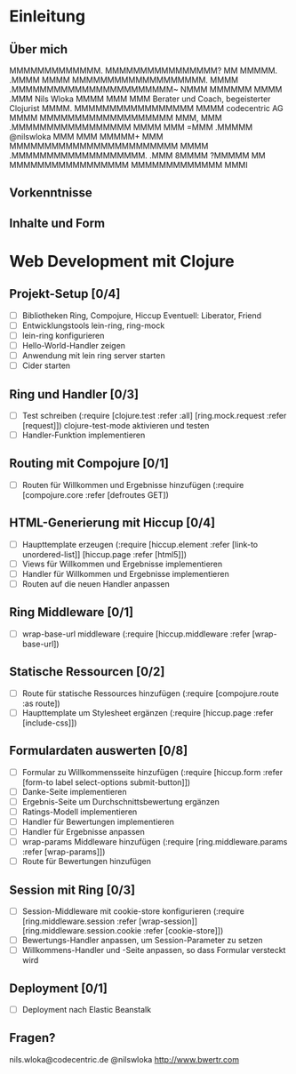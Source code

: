 * Einleitung
** Über mich

                 MMMMMMMMMMMMM.         
                MMMMMMMMMMMMMMMM?       
                 MM          MMMMM.     
                              .MMMM     
                                MMMM    
        MMMMMMMMMMMMMMMMMMM.     MMMM   
    .MMMMMMMMMMMMMMMMMMMMMMM~    NMMM   
   MMMMMM                MMMM    .MMM                       Nils Wloka
  MMMM                    MMM     MMM         Berater und Coach, begeisterter Clojurist
 MMMM.      MMMMMMMMMMMMMMMMM    MMMM                     codecentric AG
MMMM     MMMMMMMMMMMMMMMMMMM     MMM,   
MMM    .MMMMMMMMMMMMMMMMM       MMMM    
MMM    =MMM                  .MMMMM                         @nilswloka
MMM     MMM                 MMMMM+      
MMM     MMMMMMMMMMMMMMMMMMMMMMMM        
MMMM     .MMMMMMMMMMMMMMMMMMM.          
.MMM                                    
 8MMMM                                  
  ?MMMMM          MM                    
    MMMMMMMMMMMMMMMMM                   
      MMMMMMMMMMMMM                     
           MMMI  

** Vorkenntnisse
** Inhalte und Form
* Web Development mit Clojure
** Projekt-Setup [0/4]
- [ ] Bibliotheken
  Ring, Compojure, Hiccup
  Eventuell: Liberator, Friend
- [ ] Entwicklungstools
  lein-ring, ring-mock
- [ ] lein-ring konfigurieren
- [ ] Hello-World-Handler zeigen
- [ ] Anwendung mit lein ring server starten
- [ ] Cider starten
** Ring und Handler [0/3]
- [ ] Test schreiben
  (:require [clojure.test :refer :all]
            [ring.mock.request :refer [request]])
  clojure-test-mode aktivieren und testen
- [ ] Handler-Funktion implementieren
** Routing mit Compojure [0/1]
- [ ] Routen für Willkommen und Ergebnisse hinzufügen
  (:require [compojure.core :refer [defroutes GET])
** HTML-Generierung mit Hiccup [0/4]
- [ ] Haupttemplate erzeugen
  (:require [hiccup.element :refer [link-to unordered-list]]
            [hiccup.page :refer [html5]])
- [ ] Views für Willkommen und Ergebnisse implementieren
- [ ] Handler für Willkommen und Ergebnisse implementieren
- [ ] Routen auf die neuen Handler anpassen
** Ring Middleware [0/1]
- [ ] wrap-base-url middleware
  (:require [hiccup.middleware :refer [wrap-base-url])
** Statische Ressourcen [0/2]
- [ ] Route für statische Ressources hinzufügen
  (:require [compojure.route :as route])
- [ ] Haupttemplate um Stylesheet ergänzen
  (:require [hiccup.page :refer [include-css]])
** Formulardaten auswerten [0/8]
- [ ] Formular zu Willkommensseite hinzufügen
  (:require [hiccup.form :refer [form-to label select-options submit-button]])
- [ ] Danke-Seite implementieren
- [ ] Ergebnis-Seite um Durchschnittsbewertung ergänzen
- [ ] Ratings-Modell implementieren
- [ ] Handler für Bewertungen implementieren
- [ ] Handler für Ergebnisse anpassen
- [ ] wrap-params Middleware hinzufügen
  (:require [ring.middleware.params :refer [wrap-params]])
- [ ] Route für Bewertungen hinzufügen
** Session mit Ring [0/3]
- [ ] Session-Middleware mit cookie-store konfigurieren
  (:require [ring.middleware.session :refer [wrap-session]]
            [ring.middleware.session.cookie :refer [cookie-store]])
- [ ] Bewertungs-Handler anpassen, um Session-Parameter zu setzen
- [ ] Willkommens-Handler und -Seite anpassen, so dass Formular versteckt wird
** Deployment [0/1]
- [ ] Deployment nach Elastic Beanstalk
** Fragen?
 nils.wloka@codecentric.de
 @nilswloka
 http://www.bwertr.com
